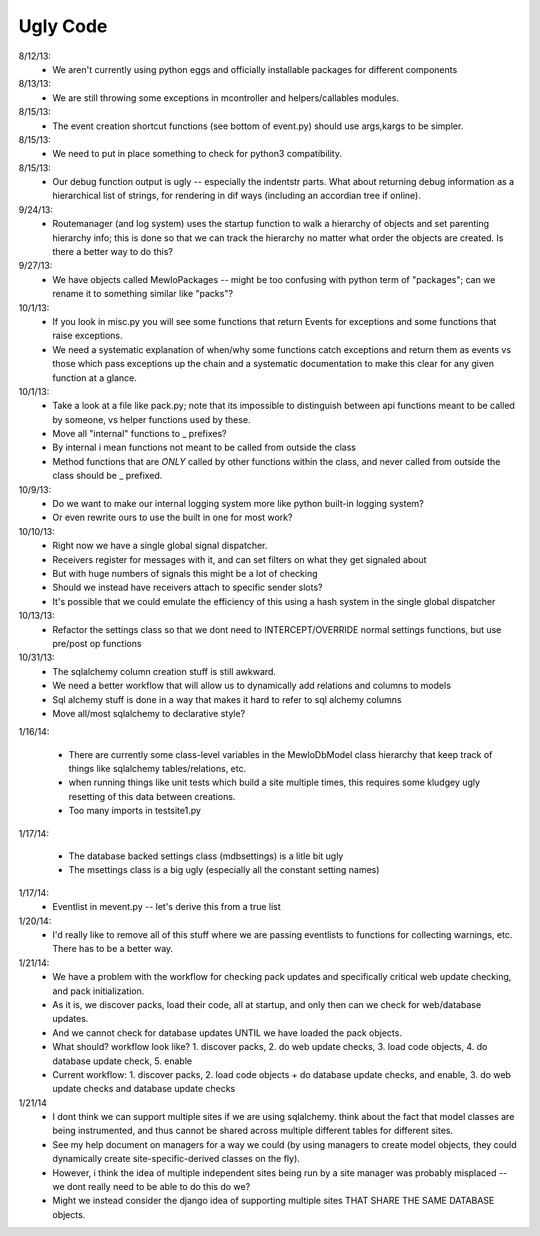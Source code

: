 Ugly Code
=========


8/12/13:
    * We aren't currently using python eggs and officially installable packages for different components


8/13/13:
    * We are still throwing some exceptions in mcontroller and helpers/callables modules.


8/15/13:
    * The event creation shortcut functions (see bottom of event.py) should use args,kargs to be simpler.


8/15/13:
    * We need to put in place something to check for python3 compatibility.


8/15/13:
    * Our debug function output is ugly -- especially the indentstr parts.  What about returning debug information as a hierarchical list of strings, for rendering in dif ways (including an accordian tree if online).


9/24/13:
    * Routemanager (and log system) uses the startup function to walk a hierarchy of objects and set parenting hierarchy info; this is done so that we can track the hierarchy no matter what order the objects are created. Is there a better way to do this?


9/27/13:
    * We have objects called MewloPackages -- might be too confusing with python term of "packages"; can we rename it to something similar like "packs"?


10/1/13:
    * If you look in misc.py you will see some functions that return Events for exceptions and some functions that raise exceptions.
    * We need a systematic explanation of when/why some functions catch exceptions and return them as events vs those which pass exceptions up the chain and a systematic documentation to make this clear for any given function at a glance.


10/1/13:
    * Take a look at a file like pack.py; note that its impossible to distinguish between api functions meant to be called by someone, vs helper functions used by these.
    * Move all "internal" functions to _ prefixes?
    * By internal i mean functions not meant to be called from outside the class
    * Method functions that are *ONLY* called by other functions within the class, and never called from outside the class should be _ prefixed.


10/9/13:
    * Do we want to make our internal logging system more like python built-in logging system?
    * Or even rewrite ours to use the built in one for most work?


10/10/13:
    * Right now we have a single global signal dispatcher.
    * Receivers register for messages with it, and can set filters on what they get signaled about
    * But with huge numbers of signals this might be a lot of checking
    * Should we instead have receivers attach to specific sender slots?
    * It's possible that we could emulate the efficiency of this using a hash system in the single global dispatcher


10/13/13:
    * Refactor the settings class so that we dont need to INTERCEPT/OVERRIDE normal settings functions, but use pre/post op functions


10/31/13:
    * The sqlalchemy column creation stuff is still awkward.
    * We need a better workflow that will allow us to dynamically add relations and columns to models
    * Sql alchemy stuff is done in a way that makes it hard to refer to sql alchemy columns
    * Move all/most sqlalchemy to declarative style?



1/16/14:

    * There are currently some class-level variables in the MewloDbModel class hierarchy that keep track of things like sqlalchemy tables/relations, etc.
    * when running things like unit tests which build a site multiple times, this requires some kludgey ugly resetting of this data between creations.
    * Too many imports in testsite1.py

1/17/14:

    * The database backed settings class (mdbsettings) is a litle bit ugly
    * The msettings class is a big ugly (especially all the constant setting names)

1/17/14:
    * Eventlist in mevent.py -- let's derive this from a true list

1/20/14:
    * I'd really like to remove all of this stuff where we are passing eventlists to functions for collecting warnings, etc.  There has to be a better way.

1/21/14:
    * We have a problem with the workflow for checking pack updates and specifically critical web update checking, and pack initialization.
    * As it is, we discover packs, load their code, all at startup, and only then can we check for web/database updates.
    * And we cannot check for database updates UNTIL we have loaded the pack objects.
    * What should? workflow look like? 1. discover packs, 2. do web update checks, 3. load code objects, 4. do database update check, 5. enable 
    * Current workflow: 1. discover packs, 2. load code objects + do database update checks, and enable, 3. do web update checks and database update checks

1/21/14
    * I dont think we can support multiple sites if we are using sqlalchemy. think about the fact that model classes are being instrumented, and thus cannot be shared across multiple different tables for different sites.
    * See my help document on managers for a way we could (by using managers to create model objects, they could dynamically create site-specific-derived classes on the fly).
    * However, i think the idea of multiple independent sites being run by a site manager was probably misplaced -- we dont really need to be able to do this do we?
    * Might we instead consider the django idea of supporting multiple sites THAT SHARE THE SAME DATABASE objects.



